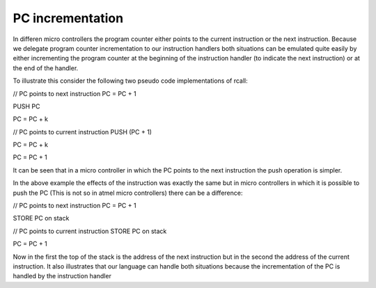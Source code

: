 PC incrementation
=================

In differen micro controllers the program counter either points to the current instruction or the next instruction. Because we delegate program counter incrementation to our instruction handlers both situations can be emulated quite easily by either incrementing the program counter at the beginning of the instruction handler (to indicate the next instruction) or at the end of the handler. 

To illustrate this consider the following two pseudo code implementations of rcall:

// PC points to next instruction
PC = PC + 1

PUSH PC

PC = PC + k

// PC points to current instruction
PUSH (PC + 1)

PC = PC + k

PC = PC + 1

It can be seen that in a micro controller in which the PC points to the next instruction the push operation is simpler.

In the above example the effects of the instruction was exactly the same but in micro controllers in which it is possible to push the PC (This is not so in atmel micro controllers) there can be a difference:

// PC points to next instruction
PC = PC + 1

STORE PC on stack

// PC points to current instruction
STORE PC on stack

PC = PC + 1

Now in the first the top of the stack is the address of the next instruction but in the second the address of the current instruction. It also illustrates that our language can handle both situations because the incrementation of the PC is handled by the instruction handler
